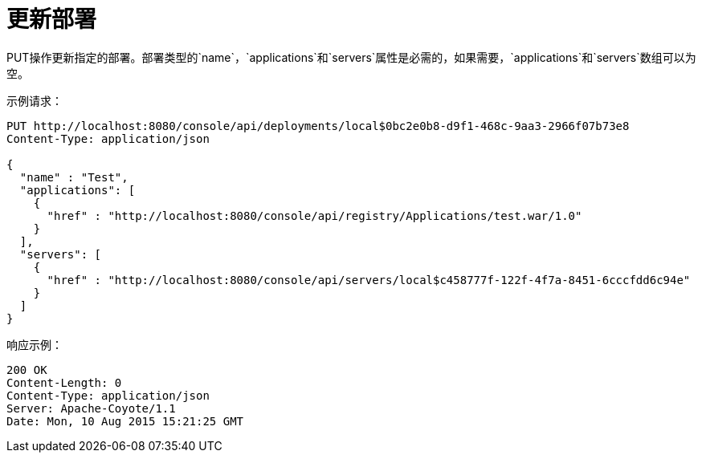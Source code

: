 = 更新部署
:keywords: tcat, update, deployment, put

PUT操作更新指定的部署。部署类型的`name`，`applications`和`servers`属性是必需的，如果需要，`applications`和`servers`数组可以为空。

示例请求：

[source, code, linenums]
----
PUT http://localhost:8080/console/api/deployments/local$0bc2e0b8-d9f1-468c-9aa3-2966f07b73e8
Content-Type: application/json

{
  "name" : "Test",
  "applications": [
    {
      "href" : "http://localhost:8080/console/api/registry/Applications/test.war/1.0"
    }
  ],
  "servers": [
    {
      "href" : "http://localhost:8080/console/api/servers/local$c458777f-122f-4f7a-8451-6cccfdd6c94e"
    }
  ]
}
----
响应示例：

[source, code, linenums]
----

200 OK
Content-Length: 0
Content-Type: application/json
Server: Apache-Coyote/1.1
Date: Mon, 10 Aug 2015 15:21:25 GMT

----
